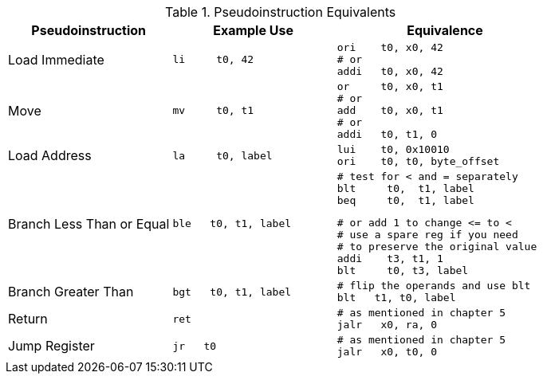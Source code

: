 
.Pseudoinstruction Equivalents
[cols="3,3a,4a"]
|===
| Pseudoinstruction | Example Use | Equivalence

| Load Immediate |

 li     t0, 42 |

 ori    t0, x0, 42
 # or
 addi   t0, x0, 42

| Move           |

 mv     t0, t1 |

 or     t0, x0, t1
 # or
 add    t0, x0, t1
 # or
 addi   t0, t1, 0

| Load Address   |

 la     t0, label |

 lui    t0, 0x10010
 ori    t0, t0, byte_offset

| Branch Less Than or Equal |

 ble   t0, t1, label |

 # test for < and = separately
 blt     t0,  t1, label
 beq     t0,  t1, label

 # or add 1 to change <= to <
 # use a spare reg if you need
 # to preserve the original value
 addi    t3, t1, 1
 blt     t0, t3, label

| Branch Greater Than |

 bgt   t0, t1, label |

 # flip the operands and use blt
 blt   t1, t0, label

| Return |

 ret |

 # as mentioned in chapter 5
 jalr   x0, ra, 0

| Jump Register |

 jr   t0 |

 # as mentioned in chapter 5
 jalr   x0, t0, 0

|===


// NOTE: need the line breaks (''') after each code block to force grey box to
// not overflow table cell
